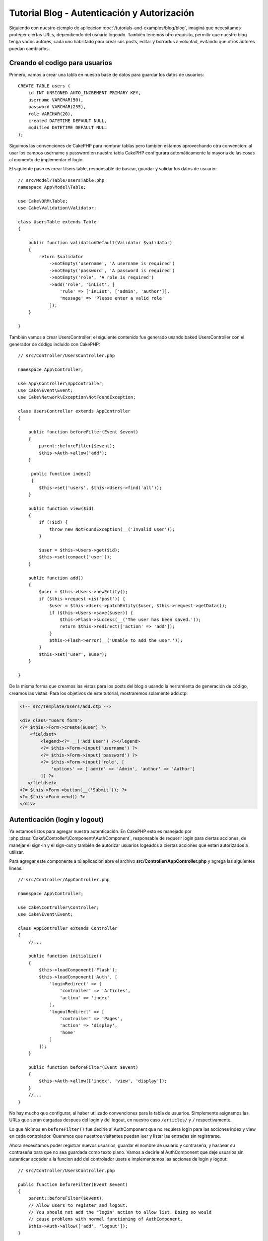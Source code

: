 Tutorial Blog - Autenticación y Autorización
############################################

Siguiendo con nuestro ejemplo de aplicacion :doc:`/tutorials-and-examples/blog/blog`, imaginá que necesitamos proteger ciertas URLs, dependiendo del usuario logeado. También tenemos otro requisito, permitir que nuestro blog tenga varios autores, cada uno habilitado para crear sus posts, editar y borrarlos a voluntad, evitando que otros autores puedan cambiarlos.

Creando el codigo para usuarios
===============================

Primero, vamos a crear una tabla en nuestra base de datos para guardar los datos de usuarios::

    CREATE TABLE users (
        id INT UNSIGNED AUTO_INCREMENT PRIMARY KEY,
        username VARCHAR(50),
        password VARCHAR(255),
        role VARCHAR(20),
        created DATETIME DEFAULT NULL,
        modified DATETIME DEFAULT NULL
    );

Siguimos las convenciones de CakePHP para nombrar tablas pero también estamos aprovechando otra convencion: al usar los campos username y password en nuestra tabla CakePHP configurará automáticamente la mayoria de las cosas al momento de implementar el login.

El siguiente paso es crear Users table, responsable de buscar, guardar y validar los datos de usuario::

    // src/Model/Table/UsersTable.php
    namespace App\Model\Table;

    use Cake\ORM\Table;
    use Cake\Validation\Validator;

    class UsersTable extends Table
    {

        public function validationDefault(Validator $validator)
        {
            return $validator
                ->notEmpty('username', 'A username is required')
                ->notEmpty('password', 'A password is required')
                ->notEmpty('role', 'A role is required')
                ->add('role', 'inList', [
                    'rule' => ['inList', ['admin', 'author']],
                    'message' => 'Please enter a valid role'
                ]);
        }

    }

También vamos a crear UsersController; el siguiente contenido fue generado usando baked UsersController con el generador de código incluído con CakePHP::

    // src/Controller/UsersController.php

    namespace App\Controller;

    use App\Controller\AppController;
    use Cake\Event\Event;
    use Cake\Network\Exception\NotFoundException;

    class UsersController extends AppController
    {

        public function beforeFilter(Event $event)
        {
            parent::beforeFilter($event);
            $this->Auth->allow('add');
        }

         public function index()
         {
            $this->set('users', $this->Users->find('all'));
        }

        public function view($id)
        {
            if (!$id) {
                throw new NotFoundException(__('Invalid user'));
            }

            $user = $this->Users->get($id);
            $this->set(compact('user'));
        }

        public function add()
        {
            $user = $this->Users->newEntity();
            if ($this->request->is('post')) {
                $user = $this->Users->patchEntity($user, $this->request->getData());
                if ($this->Users->save($user)) {
                    $this->Flash->success(__('The user has been saved.'));
                    return $this->redirect(['action' => 'add']);
                }
                $this->Flash->error(__('Unable to add the user.'));
            }
            $this->set('user', $user);
        }

    }

De la misma forma que creamos las vistas para los posts del blog o usando la herramienta de generación de código, creamos las vistas. Para los objetivos de este tutorial, mostraremos solamente add.ctp:

.. code-block:: php

    <!-- src/Template/Users/add.ctp -->

    <div class="users form">
    <?= $this->Form->create($user) ?>
        <fieldset>
            <legend><?= __('Add User') ?></legend>
            <?= $this->Form->input('username') ?>
            <?= $this->Form->input('password') ?>
            <?= $this->Form->input('role', [
                'options' => ['admin' => 'Admin', 'author' => 'Author']
            ]) ?>
       </fieldset>
    <?= $this->Form->button(__('Submit')); ?>
    <?= $this->Form->end() ?>
    </div>

Autenticación (login y logout)
==============================

Ya estamos listos para agregar nuestra autenticación. En CakePHP esto es manejado por :php:class:`Cake\\Controller\\Component\\AuthComponent`, responsable de requerir login para ciertas acciones, de manejar el sign-in y el sign-out y también de autorizar usuarios logeados a ciertas acciones que estan autorizados a utilizar.

Para agregar este componente a tú aplicación abre el archivo **src/Controller/AppController.php** y agrega las siguientes lineas::

    // src/Controller/AppController.php

    namespace App\Controller;

    use Cake\Controller\Controller;
    use Cake\Event\Event;

    class AppController extends Controller
    {
        //...

        public function initialize()
        {
            $this->loadComponent('Flash');
            $this->loadComponent('Auth', [
                'loginRedirect' => [
                    'controller' => 'Articles',
                    'action' => 'index'
                ],
                'logoutRedirect' => [
                    'controller' => 'Pages',
                    'action' => 'display',
                    'home'
                ]
            ]);
        }

        public function beforeFilter(Event $event)
        {
            $this->Auth->allow(['index', 'view', 'display']);
        }
        //...
    }

No hay mucho que configurar, al haber utilizado convenciones para la tabla de usuarios. Simplemente asignamos las URLs que serán cargadas despues del login y del logout, en nuestro caso ``/articles/`` y ``/`` respectivamente.

Lo que hicimos en ``beforeFilter()`` fue decirle al AuthComponent que no requiera login para las acciones index y view en cada controlador.
Queremos que nuestros visitantes puedan leer y listar las entradas sin registrarse.

Ahora necesitamos poder registrar nuevos usuarios, guardar el nombre de usuario y contraseña, y hashear su contraseña para que no sea guardada como texto plano. Vamos a decirle al AuthComponent que deje usuarios sin autenticar acceder a la funcion add del controlador users e implementemos las acciones de login y logout::

    // src/Controller/UsersController.php

    public function beforeFilter(Event $event)
    {
        parent::beforeFilter($event);
        // Allow users to register and logout.
        // You should not add the "login" action to allow list. Doing so would
        // cause problems with normal functioning of AuthComponent.
        $this->Auth->allow(['add', 'logout']);
    }

    public function login()
    {
        if ($this->request->is('post')) {
            $user = $this->Auth->identify();
            if ($user) {
                $this->Auth->setUser($user);
                return $this->redirect($this->Auth->redirectUrl());
            }
            $this->Flash->error(__('Invalid username or password, try again'));
        }
    }

    public function logout()
    {
        return $this->redirect($this->Auth->logout());
    }

El hasheo del password aún no está hecho, necesitamos una clase Entity para nuestra clase User para así manejar esta lógica específica.
Crea el archivo **src/Model/Entity/User.php** y agrega las siguientes lineas::

    // src/Model/Entity/User.php
    namespace App\Model\Entity;

    use Cake\Auth\DefaultPasswordHasher;
    use Cake\ORM\Entity;

    class User extends Entity
    {

        // Make all fields mass assignable for now.
        protected $_accessible = ['*' => true];

        // ...

        protected function _setPassword($password)
        {
            if (strlen($password) > 0) {
                return (new DefaultPasswordHasher)->hash($password);
            }
        }

        // ...
    }

Ahora cada vez que la propiedad password sea asignada a un usuario, será hasheada usando la clase ``DefaultPasswordHasher``.
Solamente nos falta un archivo para la vista de la acción login. Abre tu archivo **src/Template/Users/login.ctp** y agrega las siguientes
lineas:

.. code-block:: php

    <!-- File: src/Template/Users/login.ctp -->

    <div class="users form">
    <?= $this->Flash->render('auth') ?>
    <?= $this->Form->create() ?>
        <fieldset>
            <legend><?= __('Please enter your username and password') ?></legend>
            <?= $this->Form->input('username') ?>
            <?= $this->Form->input('password') ?>
        </fieldset>
    <?= $this->Form->button(__('Login')); ?>
    <?= $this->Form->end() ?>
    </div>

Ya podés registrar un nuevo usuario accediendo a ``/users/add`` e iniciar sesión con las nuevas credenciales ingresando a ``/users/login``. También al intentar acceder a alguna otra URL que no fue explicitamente autorizada, por ejemplo ``/articles/add``, la aplicación te redireccionará automaticamente al la pagina de login.

Y eso es todo! Se ve demasiado simple para ser verdad. Volvamos un poco para explicar que pasa. La función ``beforeFilter()`` le dice al AuthComponent que no requiera login para la acción ``add()`` asi como para ``index()`` y ``view()``, autorizadas en el ``beforeFilter()`` del AppController.

La función ``login()`` llama a ``$this->Auth->identify()`` del AuthComponent, y funciona sin ninguna otra configuración ya que seguimos la convención. Es decir, tener un modelo llamado User con los campos username y password, y usar un formulario que hace post a un controlador con los datos del usuario. Esta función devuelve si el login fue exitoso o no, y en caso de que tenga exito redirige a la URL puesta en AppController, dentro de la configuracion del AuthComponent.

El logout funciona simplemente al acceder a ``/users/logout`` y redirecciona al usuario a la URL configurada.


Autorización (quién está autorizado a acceder qué)
==================================================

Como mencionamos antes, estamos convirtiendo este blog en una herramienta de autoría multiusuario, y para hacer esto necesitamos modificar la tabla de posts para agregar referencia al modelo User::

    ALTER TABLE articles ADD COLUMN user_id INT(11);

También, un pequeño cambio en ArticlesController es necesario para guardar el usuario logeado como referencia en los artículos creados::

    // src/Controller/ArticlesController.php

    public function add()
    {
        $article = $this->Articles->newEntity();
        if ($this->request->is('post')) {
            $article = $this->Articles->patchEntity($article, $this->request->getData());
            // Added this line
            $article->user_id = $this->Auth->user('id');
            // You could also do the following
            //$newData = ['user_id' => $this->Auth->user('id')];
            //$article = $this->Articles->patchEntity($article, $newData);
            if ($this->Articles->save($article)) {
                $this->Flash->success(__('Your article has been saved.'));
                return $this->redirect(['action' => 'index']);
            }
            $this->Flash->error(__('Unable to add your article.'));
        }
        $this->set('article', $article);
    }

La función ``user()`` del AuthComponent devuelve datos del usuario actualmente logeado. Usamos este método para agregar datos a la información que será guardada.

Vamos a prevenir que autores puedan editar o eliminar los artículos de otros autores. La regla básica para nuestra aplicación es que los usuarios admin pueden acceder todas las URL, mientras que los usuarios normales (autores) solamente pueden acceder las acciones permitidas. Abre nuevamente AppController y agregá las siguientes opciones en la configuración del Auth::

    // src/Controller/AppController.php

    public function initialize()
    {
        $this->loadComponent('Flash');
        $this->loadComponent('Auth', [
            'authorize' => ['Controller'], // Added this line
            'loginRedirect' => [
                'controller' => 'Articles',
                'action' => 'index'
            ],
            'logoutRedirect' => [
                'controller' => 'Pages',
                'action' => 'display',
                'home'
            ]
        ]);
    }

    public function isAuthorized($user)
    {
        // Admin can access every action
        if (isset($user['role']) && $user['role'] === 'admin') {
            return true;
        }

        // Default deny
        return false;
    }

Hemos creado un mecanismo de autorización muy simple. En este caso, los usuarios con el rol ``admin`` podrán acceder a cualquier URL del sitio cuando esten logeados, pero el resto de los usuarios no podrán hacer más que los usuarios no logeados.

Esto no es exactamente lo que queriamos, por lo que tendremos que agregar mas reglas a nuestro método ``isAuthorized()``. Pero en lugar de hacerlo en AppController, vamos a delegar a cada controlador. Las reglas que vamos a agregar a ArticlesController deberian permitirle a los autores crear artículos, pero prevenir que editen artículos que no le pertenezcan. Abre el archivo ArticlesController.php y agregá las siguientes lineas::

    // src/Controller/ArticlesController.php

    public function isAuthorized($user)
    {
        // All registered users can add articles
        if ($this->request->getParam('action') === 'add') {
            return true;
        }

        // The owner of an article can edit and delete it
        if (in_array($this->request->getParam('action'), ['edit', 'delete'])) {
            $articleId = (int)$this->request->getParam('pass.0');
            if ($this->Articles->isOwnedBy($articleId, $user['id'])) {
                return true;
            }
        }

        return parent::isAuthorized($user);
    }

Estamos sobreescribiendo el método ``isAuthorized()`` de AppController y comprobando si la clase padre autoriza al usuario. Si no lo hace entonces solamente autorizarlo a acceder a la acción add y condicionalmente acceder a edit y delete. Una última cosa por implementar, decidir si el usuario está autorizador a editar el post o no, estamos llamando la función ``isOwnedBy()`` del modelo Articles. Es en general una buena practica mover la mayor parte de la logica posible hacia los modelos::

    // src/Model/Table/ArticlesTable.php

    public function isOwnedBy($articleId, $userId)
    {
        return $this->exists(['id' => $articleId, 'user_id' => $userId]);
    }

Esto concluye nuestro simple tutorial de autenticación y autorización. Para proteger el UsersController se puede seguir la misma técnica utilizada para ArticlesController. También es posible implementar una solución mas general en AppController, de acuerdo a tus reglas.

En caso de necesitar más control, sugerimos leer la guia completa sobre Auth en
:doc:`/controllers/components/authentication`, donde encontrarás mas información para configurar el componente y crear clases de autorizacion a tú medida.

Lectura sugerida
----------------

#. :doc:`/bake/usage` Generar código CRUD básico
#. :doc:`/controllers/components/authentication`: Registro y login de usuarios

.. meta::
    :title lang=es: Tutorial Blog - Autenticación y Autorización
    :keywords lang=es: auto increment,aplicacion con autorizacion,model user,array,convenciones,autenticacion,urls,cakephp,delete,doc,columns
